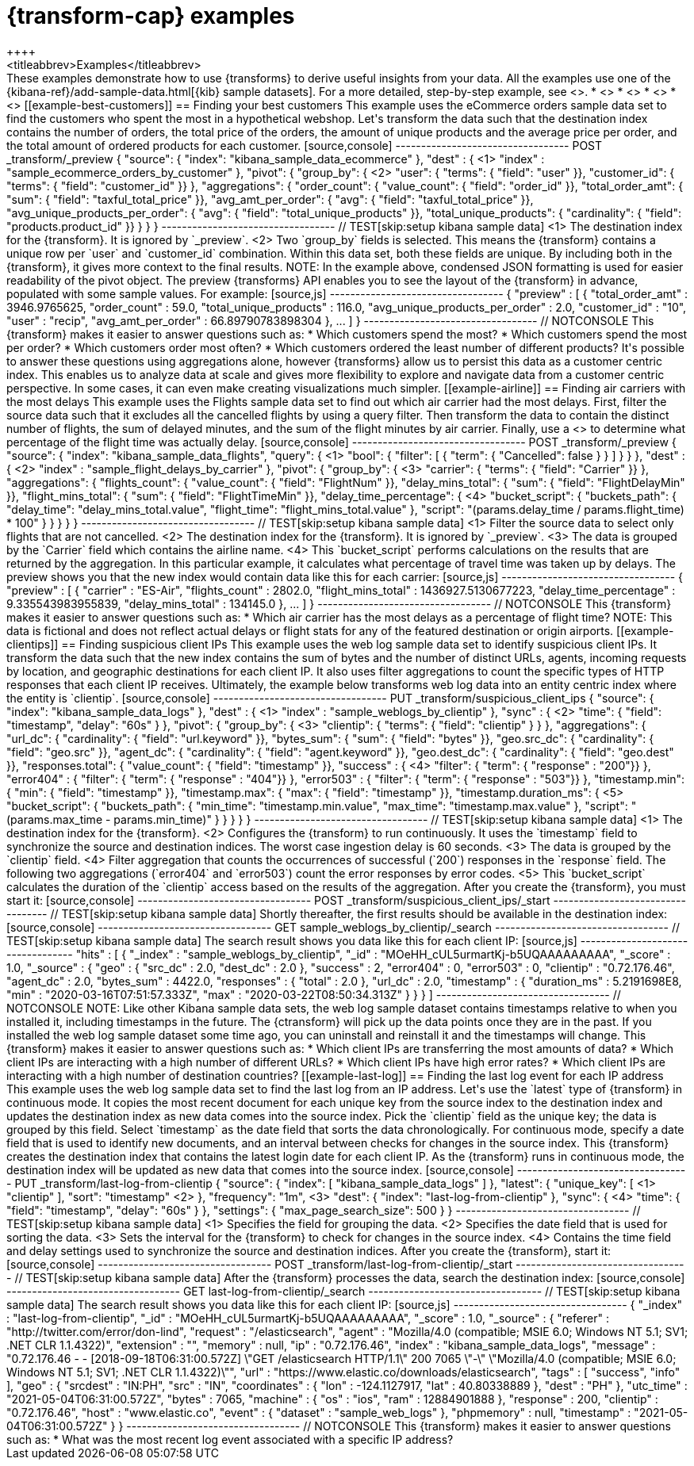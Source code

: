 [role="xpack"]
[testenv="basic"]
[[transform-examples]]
= {transform-cap} examples
++++
<titleabbrev>Examples</titleabbrev>
++++

These examples demonstrate how to use {transforms} to derive useful insights 
from your data. All the examples use one of the 
{kibana-ref}/add-sample-data.html[{kib} sample datasets]. For a more detailed, 
step-by-step example, see <<ecommerce-transforms>>.

* <<example-best-customers>>
* <<example-airline>>
* <<example-clientips>>
* <<example-last-log>>


[[example-best-customers]]
== Finding your best customers

This example uses the eCommerce orders sample data set to find the customers who 
spent the most in a hypothetical webshop. Let's transform the data such that the 
destination index contains the number of orders, the total price of the orders, 
the amount of unique products and the average price per order, and the total 
amount of ordered products for each customer.

[source,console]
----------------------------------
POST _transform/_preview
{
  "source": {
    "index": "kibana_sample_data_ecommerce"
  },
  "dest" : { <1>
    "index" : "sample_ecommerce_orders_by_customer"
  },
  "pivot": {
    "group_by": { <2>
      "user": { "terms": { "field": "user" }}, 
      "customer_id": { "terms": { "field": "customer_id" }}
    },
    "aggregations": {
      "order_count": { "value_count": { "field": "order_id" }},
      "total_order_amt": { "sum": { "field": "taxful_total_price" }},
      "avg_amt_per_order": { "avg": { "field": "taxful_total_price" }},
      "avg_unique_products_per_order": { "avg": { "field": "total_unique_products" }},
      "total_unique_products": { "cardinality": { "field": "products.product_id" }}
    }
  }
}
----------------------------------
// TEST[skip:setup kibana sample data]

<1> The destination index for the {transform}. It is ignored by `_preview`.
<2> Two `group_by` fields is selected. This means the {transform} contains a 
unique row per `user` and `customer_id` combination. Within this data set, both 
these fields are unique. By including both in the {transform}, it gives more 
context to the final results.

NOTE: In the example above, condensed JSON formatting is used for easier 
readability of the pivot object.

The preview {transforms} API enables you to see the layout of the {transform} in 
advance, populated with some sample values. For example:

[source,js]
----------------------------------
{
  "preview" : [
    {
      "total_order_amt" : 3946.9765625,
      "order_count" : 59.0,
      "total_unique_products" : 116.0,
      "avg_unique_products_per_order" : 2.0,
      "customer_id" : "10",
      "user" : "recip",
      "avg_amt_per_order" : 66.89790783898304
    },
    ...
    ]
  }
----------------------------------
// NOTCONSOLE


This {transform} makes it easier to answer questions such as:

* Which customers spend the most?

* Which customers spend the most per order?

* Which customers order most often?

* Which customers ordered the least number of different products?

It's possible to answer these questions using aggregations alone, however 
{transforms} allow us to persist this data as a customer centric index. This 
enables us to analyze data at scale and gives more flexibility to explore and 
navigate data from a customer centric perspective. In some cases, it can even 
make creating visualizations much simpler.


[[example-airline]]
== Finding air carriers with the most delays

This example uses the Flights sample data set to find out which air carrier 
had the most delays. First, filter the source data such that it excludes all 
the cancelled flights by using a query filter. Then transform the data to 
contain the distinct number of flights, the sum of delayed minutes, and the sum 
of the flight minutes by air carrier. Finally, use a 
<<search-aggregations-pipeline-bucket-script-aggregation,`bucket_script`>>
to determine what percentage of the flight time was actually delay.

[source,console]
----------------------------------
POST _transform/_preview
{
  "source": {
    "index": "kibana_sample_data_flights",
    "query": { <1>
      "bool": {
        "filter": [
          { "term":  { "Cancelled": false } }
        ]
      }
    }
  },
  "dest" : { <2>
    "index" : "sample_flight_delays_by_carrier"
  },
  "pivot": {
    "group_by": { <3>
      "carrier": { "terms": { "field": "Carrier" }}
    },
    "aggregations": {
      "flights_count": { "value_count": { "field": "FlightNum" }},
      "delay_mins_total": { "sum": { "field": "FlightDelayMin" }},
      "flight_mins_total": { "sum": { "field": "FlightTimeMin" }},
      "delay_time_percentage": { <4>
        "bucket_script": {
          "buckets_path": {
            "delay_time": "delay_mins_total.value",
            "flight_time": "flight_mins_total.value"
          },
          "script": "(params.delay_time / params.flight_time) * 100"
        }
      }
    }
  }
}
----------------------------------
// TEST[skip:setup kibana sample data]

<1> Filter the source data to select only flights that are not cancelled.
<2> The destination index for the {transform}. It is ignored by `_preview`.
<3> The data is grouped by the `Carrier` field which contains the airline name.
<4> This `bucket_script` performs calculations on the results that are returned 
by the aggregation. In this particular example, it calculates what percentage of 
travel time was taken up by delays.

The preview shows you that the new index would contain data like this for each 
carrier:

[source,js]
----------------------------------
{
  "preview" : [
    {
      "carrier" : "ES-Air",
      "flights_count" : 2802.0,
      "flight_mins_total" : 1436927.5130677223,
      "delay_time_percentage" : 9.335543983955839,
      "delay_mins_total" : 134145.0
    },
    ...
  ]
}
----------------------------------
// NOTCONSOLE

This {transform} makes it easier to answer questions such as:

* Which air carrier has the most delays as a percentage of flight time?

NOTE: This data is fictional and does not reflect actual delays or flight stats 
for any of the featured destination or origin airports.


[[example-clientips]]
== Finding suspicious client IPs

This example uses the web log sample data set to identify suspicious client IPs. 
It transform the data such that the new index contains the sum of bytes and the 
number of distinct URLs, agents, incoming requests by location, and geographic 
destinations for each client IP. It also uses filter aggregations to count the 
specific types of HTTP responses that each client IP receives. Ultimately, the 
example below transforms web log data into an entity centric index where the 
entity is `clientip`.

[source,console]
----------------------------------
PUT _transform/suspicious_client_ips
{
  "source": {
    "index": "kibana_sample_data_logs"
  },
  "dest" : { <1>
    "index" : "sample_weblogs_by_clientip"
  },
  "sync" : { <2>
    "time": {
      "field": "timestamp",
      "delay": "60s"
    }
  },
  "pivot": {
    "group_by": {  <3>
      "clientip": { "terms": { "field": "clientip" } }
      },
    "aggregations": {
      "url_dc": { "cardinality": { "field": "url.keyword" }},
      "bytes_sum": { "sum": { "field": "bytes" }},
      "geo.src_dc": { "cardinality": { "field": "geo.src" }},
      "agent_dc": { "cardinality": { "field": "agent.keyword" }},
      "geo.dest_dc": { "cardinality": { "field": "geo.dest" }},
      "responses.total": { "value_count": { "field": "timestamp" }},
      "success" : { <4>
         "filter": { 
            "term": { "response" : "200"}} 
        },
      "error404" : {
         "filter": { 
            "term": { "response" : "404"}}
        },
      "error503" : {
         "filter": { 
            "term": { "response" : "503"}}
        },
      "timestamp.min": { "min": { "field": "timestamp" }},
      "timestamp.max": { "max": { "field": "timestamp" }},
      "timestamp.duration_ms": { <5>
        "bucket_script": {
          "buckets_path": {
            "min_time": "timestamp.min.value",
            "max_time": "timestamp.max.value"
          },
          "script": "(params.max_time - params.min_time)"
        }
      }
    }
  }
}
----------------------------------
// TEST[skip:setup kibana sample data]

<1> The destination index for the {transform}.
<2> Configures the {transform} to run continuously. It uses the `timestamp` 
field to synchronize the source and destination indices. The worst case 
ingestion delay is 60 seconds.
<3> The data is grouped by the `clientip` field.
<4> Filter aggregation that counts the occurrences of successful (`200`) 
responses in the `response` field. The following two aggregations (`error404` 
and `error503`) count the error responses by error codes.
<5> This `bucket_script` calculates the duration of the `clientip` access based
on the results of the aggregation.


After you create the {transform}, you must start it:

[source,console]
----------------------------------
POST _transform/suspicious_client_ips/_start
----------------------------------
// TEST[skip:setup kibana sample data]


Shortly thereafter, the first results should be available in the destination
index:

[source,console]
----------------------------------
GET sample_weblogs_by_clientip/_search
----------------------------------
// TEST[skip:setup kibana sample data]


The search result shows you data like this for each client IP:

[source,js]
----------------------------------
    "hits" : [
      {
        "_index" : "sample_weblogs_by_clientip",
        "_id" : "MOeHH_cUL5urmartKj-b5UQAAAAAAAAA",
        "_score" : 1.0,
        "_source" : {
          "geo" : {
            "src_dc" : 2.0,
            "dest_dc" : 2.0
          },
          "success" : 2,
          "error404" : 0,
          "error503" : 0,
          "clientip" : "0.72.176.46",
          "agent_dc" : 2.0,
          "bytes_sum" : 4422.0,
          "responses" : {
            "total" : 2.0
          },
          "url_dc" : 2.0,
          "timestamp" : {
            "duration_ms" : 5.2191698E8,
            "min" : "2020-03-16T07:51:57.333Z",
            "max" : "2020-03-22T08:50:34.313Z"
          }
        }
      }
    ]
----------------------------------
// NOTCONSOLE

NOTE: Like other Kibana sample data sets, the web log sample dataset contains
timestamps relative to when you installed it, including timestamps in the 
future. The {ctransform} will pick up the data points once they are in the past. 
If you installed the web log sample dataset some time ago, you can uninstall and 
reinstall it and the timestamps will change.


This {transform} makes it easier to answer questions such as:

* Which client IPs are transferring the most amounts of data?

* Which client IPs are interacting with a high number of different URLs?

* Which client IPs have high error rates?

* Which client IPs are interacting with a high number of destination countries?


[[example-last-log]]
== Finding the last log event for each IP address

This example uses the web log sample data set to find the last log from an IP 
address. Let's use the `latest` type of {transform} in continuous mode. It 
copies the most recent document for each unique key from the source index to the destination index
and updates the destination index as new data comes into the source index. 

Pick the `clientip` field as the unique key; the data is grouped by this field. 
Select `timestamp` as the date field that sorts the data chronologically. For 
continuous mode, specify a date field that is used to identify new documents, 
and an interval between checks for changes in the source index.

This {transform} creates the destination index that contains the latest login 
date for each client IP. As the {transform} runs in continuous mode, the 
destination index will be updated as new data that comes into the source index. 

[source,console]
----------------------------------
PUT _transform/last-log-from-clientip
{
  "source": {
    "index": [
      "kibana_sample_data_logs"
    ]
  },
  "latest": {
    "unique_key": [ <1>
      "clientip"
    ],
    "sort": "timestamp" <2>
  },
  "frequency": "1m", <3>
  "dest": {
    "index": "last-log-from-clientip"
  },
  "sync": { <4>
    "time": {
      "field": "timestamp",
      "delay": "60s"
    }
  },
  "settings": {
    "max_page_search_size": 500
  }
}

----------------------------------
// TEST[skip:setup kibana sample data]

<1> Specifies the field for grouping the data.
<2> Specifies the date field that is used for sorting the data.
<3> Sets the interval for the {transform} to check for changes in the source 
index.
<4> Contains the time field and delay settings used to synchronize the source 
and destination indices.


After you create the {transform}, start it:

[source,console]
----------------------------------
POST _transform/last-log-from-clientip/_start
----------------------------------
// TEST[skip:setup kibana sample data]


After the {transform} processes the data, search the destination index:

[source,console]
----------------------------------
GET last-log-from-clientip/_search
----------------------------------
// TEST[skip:setup kibana sample data]


The search result shows you data like this for each client IP:

[source,js]
----------------------------------
{
  "_index" : "last-log-from-clientip",
  "_id" : "MOeHH_cUL5urmartKj-b5UQAAAAAAAAA",
  "_score" : 1.0,
  "_source" : {
    "referer" : "http://twitter.com/error/don-lind",
    "request" : "/elasticsearch",
    "agent" : "Mozilla/4.0 (compatible; MSIE 6.0; Windows NT 5.1; SV1; .NET CLR 1.1.4322)",
    "extension" : "",
    "memory" : null,
    "ip" : "0.72.176.46",
    "index" : "kibana_sample_data_logs",
    "message" : "0.72.176.46 - - [2018-09-18T06:31:00.572Z] \"GET /elasticsearch HTTP/1.1\" 200 7065 \"-\" \"Mozilla/4.0 (compatible; MSIE 6.0; Windows NT 5.1; SV1; .NET CLR 1.1.4322)\"",
    "url" : "https://www.elastic.co/downloads/elasticsearch",
    "tags" : [
      "success",
      "info"
    ],
    "geo" : {
      "srcdest" : "IN:PH",
      "src" : "IN",
      "coordinates" : {
        "lon" : -124.1127917,
        "lat" : 40.80338889
      },
      "dest" : "PH"
    },
    "utc_time" : "2021-05-04T06:31:00.572Z",
    "bytes" : 7065,
    "machine" : {
      "os" : "ios",
      "ram" : 12884901888
    },
    "response" : 200,
    "clientip" : "0.72.176.46",
    "host" : "www.elastic.co",
    "event" : {
      "dataset" : "sample_web_logs"
    },
    "phpmemory" : null,
    "timestamp" : "2021-05-04T06:31:00.572Z"
  }
}
----------------------------------
// NOTCONSOLE

This {transform} makes it easier to answer questions such as:

* What was the most recent log event associated with a specific IP address?
